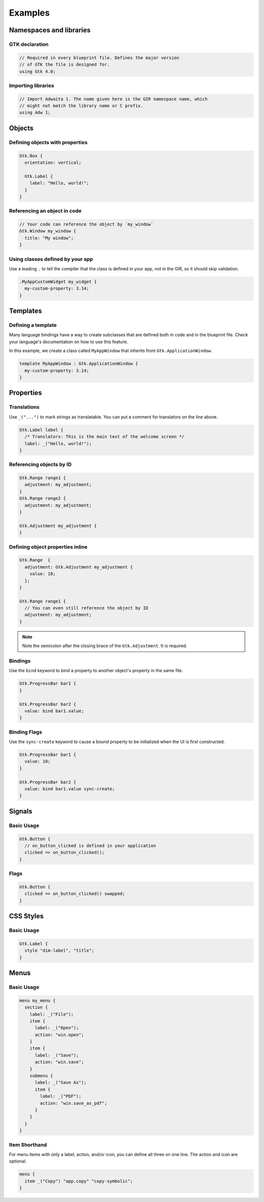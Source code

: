 ========
Examples
========


Namespaces and libraries
------------------------

GTK declaration
~~~~~~~~~~~~~~~

.. code-block::

   // Required in every blueprint file. Defines the major version
   // of GTK the file is designed for.
   using Gtk 4.0;

Importing libraries
~~~~~~~~~~~~~~~~~~~

.. code-block::

   // Import Adwaita 1. The name given here is the GIR namespace name, which
   // might not match the library name or C prefix.
   using Adw 1;


Objects
-------

Defining objects with properties
~~~~~~~~~~~~~~~~~~~~~~~~~~~~~~~~~~

.. code-block::

   Gtk.Box {
     orientation: vertical;

     Gtk.Label {
       label: "Hello, world!";
     }
   }

Referencing an object in code
~~~~~~~~~~~~~~~~~~~~~~~~~~~~~

.. code-block::

   // Your code can reference the object by `my_window`
   Gtk.Window my_window {
     title: "My window";
   }

Using classes defined by your app
~~~~~~~~~~~~~~~~~~~~~~~~~~~~~~~~~

Use a leading ``.`` to tell the compiler that the class is defined in your
app, not in the GIR, so it should skip validation.

.. code-block::

   .MyAppCustomWidget my_widget {
     my-custom-property: 3.14;
   }


Templates
---------

Defining a template
~~~~~~~~~~~~~~~~~~~

Many language bindings have a way to create subclasses that are defined both
in code and in the blueprint file. Check your language's documentation on
how to use this feature.

In this example, we create a class called ``MyAppWindow`` that inherits from
``Gtk.ApplicationWindow``.

.. code-block::

   template MyAppWindow : Gtk.ApplicationWindow {
     my-custom-property: 3.14;
   }


Properties
----------

Translations
~~~~~~~~~~~~

Use ``_("...")`` to mark strings as translatable. You can put a comment for
translators on the line above.

.. code-block::

   Gtk.Label label {
     /* Translators: This is the main text of the welcome screen */
     label: _("Hello, world!");
   }

Referencing objects by ID
~~~~~~~~~~~~~~~~~~~~~~~~~

.. code-block::

   Gtk.Range range1 {
     adjustment: my_adjustment;
   }
   Gtk.Range range2 {
     adjustment: my_adjustment;
   }

   Gtk.Adjustment my_adjustment {
   }

Defining object properties inline
~~~~~~~~~~~~~~~~~~~~~~~~~~~~~~~~~

.. code-block::

   Gtk.Range  {
     adjustment: Gtk.Adjustment my_adjustment {
       value: 10;
     };
   }

   Gtk.Range range1 {
     // You can even still reference the object by ID
     adjustment: my_adjustment;
   }

.. note::
   Note the semicolon after the closing brace of the ``Gtk.Adjustment``. It is
   required.

Bindings
~~~~~~~~

Use the ``bind`` keyword to bind a property to another object's property in
the same file.

.. code-block::

   Gtk.ProgressBar bar1 {
   }

   Gtk.ProgressBar bar2 {
     value: bind bar1.value;
   }

Binding Flags
~~~~~~~~~~~~~

Use the ``sync-create`` keyword to cause a bound property to be initialized
when the UI is first constructed.

.. code-block::

   Gtk.ProgressBar bar1 {
     value: 10;
   }

   Gtk.ProgressBar bar2 {
     value: bind bar1.value sync-create;
   }


Signals
-------

Basic Usage
~~~~~~~~~~~

.. code-block::

   Gtk.Button {
     // on_button_clicked is defined in your application
     clicked => on_button_clicked();
   }

Flags
~~~~~

.. code-block::

   Gtk.Button {
     clicked => on_button_clicked() swapped;
   }


CSS Styles
----------

Basic Usage
~~~~~~~~~~~

.. code-block::

   Gtk.Label {
     style "dim-label", "title";
   }


Menus
-----

Basic Usage
~~~~~~~~~~~

.. code-block::

   menu my_menu {
     section {
       label: _("File");
       item {
         label: _("Open");
         action: "win.open";
       }
       item {
         label: _("Save");
         action: "win.save";
       }
       submenu {
         label: _("Save As");
         item {
           label: _("PDF");
           action: "win.save_as_pdf";
         }
       }
     }
   }

Item Shorthand
~~~~~~~~~~~~~~

For menu items with only a label, action, and/or icon, you can define all three
on one line. The action and icon are optional.

.. code-block::

   menu {
     item _("Copy") "app.copy" "copy-symbolic";
   }
